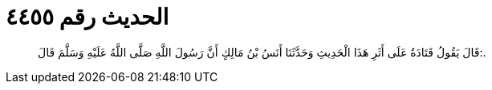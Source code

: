 
= الحديث رقم ٤٤٥٥

[quote.hadith]
قَالَ يَقُولُ قَتَادَةُ عَلَى أَثَرِ هَذَا الْحَدِيثِ وَحَدَّثَنَا أَنَسُ بْنُ مَالِكٍ أَنَّ رَسُولَ اللَّهِ صَلَّى اللَّهُ عَلَيْهِ وَسَلَّمَ قَالَ:.